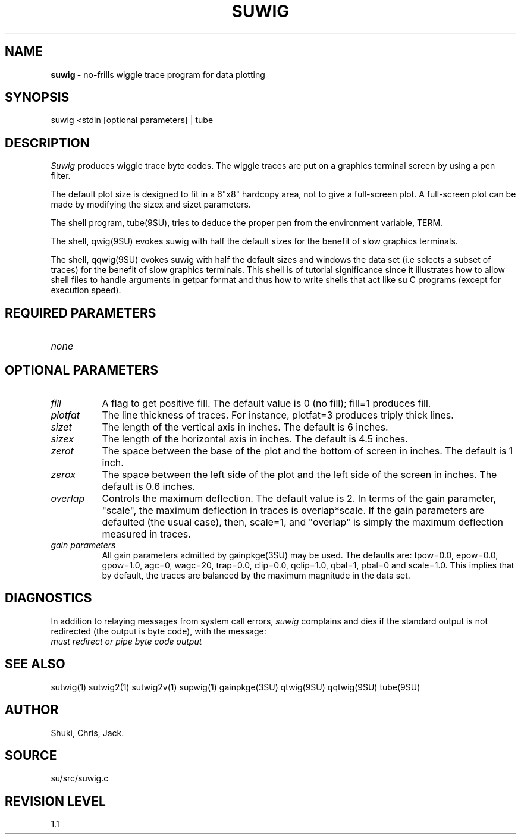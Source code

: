 .TH SUWIG 1 SU
.SH NAME
.B suwig \-
no-frills wiggle trace program for data plotting
.SH SYNOPSIS
.nf
suwig <stdin [optional parameters] | tube
.SH DESCRIPTION
.I Suwig
produces wiggle trace byte codes.  The wiggle traces are put
on a graphics terminal screen by using a pen filter.
.P
The default plot size is designed
to fit in a 6"x8" hardcopy area, not to give a full-screen
plot.  A full-screen plot can be made by modifying the sizex
and sizet parameters.
.P
The shell program, tube(9SU), tries to deduce the proper pen from the
environment variable, TERM.
.P
The shell,
qwig(9SU) evokes suwig with half the default sizes for the benefit of
slow graphics terminals.
.P
The shell,
qqwig(9SU) evokes suwig with half the default sizes and windows
the data set (i.e selects a subset of traces) for the benefit of
slow graphics terminals.  This shell is of tutorial significance since
it illustrates how to allow shell files to handle arguments in getpar
format and thus how to write shells that act like su C programs (except
for execution speed).
.SH REQUIRED PARAMETERS
.TP 8
.I none
.SH OPTIONAL PARAMETERS
.TP 8
.I fill
A flag to get positive fill.  The default value is 0 (no fill); fill=1
produces fill.
.TP
.I plotfat
The line thickness of traces.  For instance, plotfat=3 produces triply
thick lines.
.TP
.I sizet
The length of the vertical axis in inches.  The default is 6 inches.
.TP
.I sizex
The length of the horizontal axis in inches.  The default is 4.5 inches.
.TP
.I zerot
The space between the base of the plot and the bottom of screen in
inches.  The default is 1 inch.
.TP
.I zerox
The space between the left side of the plot and the left side of the
screen in inches.  The default is 0.6 inches.
.TP
.I overlap
Controls the maximum deflection.  The default value is 2.
In terms of the gain parameter, "scale", the
maximum deflection in traces is overlap*scale.
If the gain parameters are defaulted (the usual case), then, scale=1,
and "overlap" is simply the maximum deflection measured in traces.
.TP
.I "gain parameters"
All gain parameters admitted by gainpkge(3SU) may be used.  The defaults
are: tpow=0.0, epow=0.0, gpow=1.0, agc=0, wagc=20, trap=0.0, clip=0.0,
qclip=1.0, qbal=1, pbal=0 and scale=1.0.
This implies that by default, the traces are balanced by the maximum
magnitude in the data set.
.SH DIAGNOSTICS
In addition to relaying messages from system call errors,
.I suwig
complains and dies if the standard output is not redirected
(the output is byte code), with the message:
.TP 8
.I "must redirect or pipe byte code output"
.SH SEE ALSO
sutwig(1) sutwig2(1) sutwig2v(1) supwig(1) gainpkge(3SU)
qtwig(9SU) qqtwig(9SU) tube(9SU)
.SH AUTHOR
Shuki, Chris, Jack.
.SH SOURCE
su/src/suwig.c
.SH REVISION LEVEL
1.1

